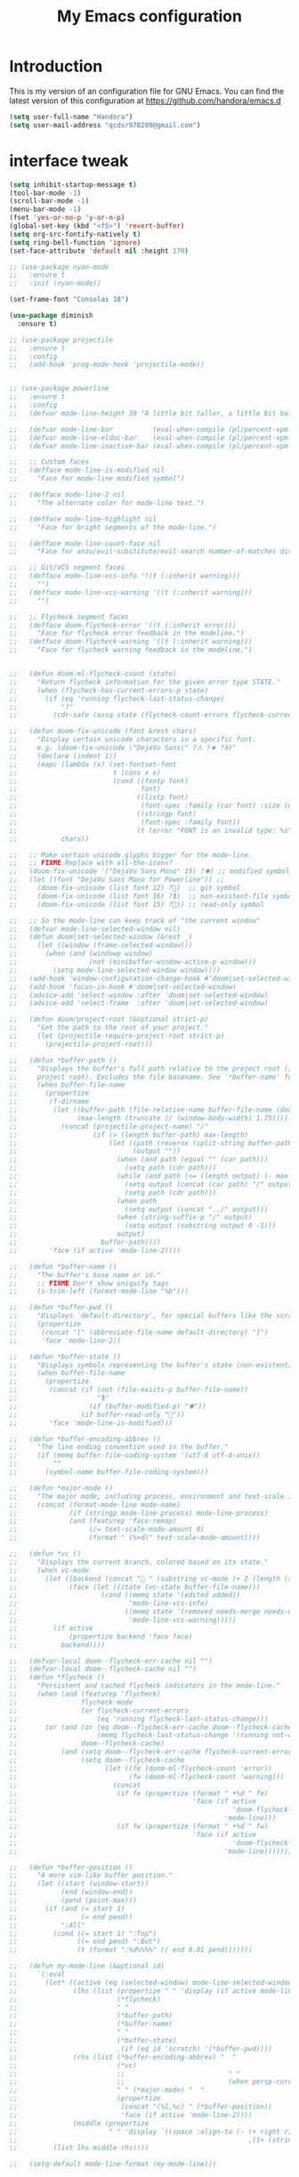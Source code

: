 #+TITLE: My Emacs configuration
#+STARTUP: overview
#+DESCRIPTION: Loading emacs configuration using org-babel

* Introduction

This is my version of an configuration file for GNU Emacs.
You can find the latest version of this configuration at
https://github.com/handora/emacs.d

#+BEGIN_SRC emacs-lisp
(setq user-full-name "Handora")
(setq user-mail-address "qcdsr970209@gmail.com")
#+END_SRC

* interface tweak
#+BEGIN_SRC emacs-lisp
  (setq inhibit-startup-message t)
  (tool-bar-mode -1)
  (scroll-bar-mode -1)
  (menu-bar-mode -1)
  (fset 'yes-or-no-p 'y-or-n-p)
  (global-set-key (kbd "<f5>") 'revert-buffer)
  (setq org-src-fontify-natively t)
  (setq ring-bell-function 'ignore)
  (set-face-attribute 'default nil :height 170)

  ;; (use-package nyan-mode
  ;;   :ensure t
  ;;   :init (nyan-mode))

  (set-frame-font "Consolas 18")

  (use-package diminish
    :ensure t)

  ;; (use-package projectile
  ;;   :ensure t
  ;;   :config
  ;;   (add-hook 'prog-mode-hook 'projectile-mode))


  ;; (use-package powerline
  ;;   :ensure t
  ;;   :config
  ;;   (defvar mode-line-height 30 "A little bit taller, a little bit baller.")

  ;;   (defvar mode-line-bar          (eval-when-compile (pl/percent-xpm mode-line-height 100 0 100 0 3 "#909fab" nil)))
  ;;   (defvar mode-line-eldoc-bar    (eval-when-compile (pl/percent-xpm mode-line-height 100 0 100 0 3 "#B3EF00" nil)))
  ;;   (defvar mode-line-inactive-bar (eval-when-compile (pl/percent-xpm mode-line-height 100 0 100 0 3 "#9091AB" nil)))

  ;;   ;; Custom faces
  ;;   (defface mode-line-is-modified nil
  ;;     "Face for mode-line modified symbol")

  ;;   (defface mode-line-2 nil
  ;;     "The alternate color for mode-line text.")

  ;;   (defface mode-line-highlight nil
  ;;     "Face for bright segments of the mode-line.")

  ;;   (defface mode-line-count-face nil
  ;;     "Face for anzu/evil-substitute/evil-search number-of-matches display.")

  ;;   ;; Git/VCS segment faces
  ;;   (defface mode-line-vcs-info '((t (:inherit warning)))
  ;;     "")
  ;;   (defface mode-line-vcs-warning '((t (:inherit warning)))
  ;;     "")

  ;;   ;; Flycheck segment faces
  ;;   (defface doom-flycheck-error '((t (:inherit error)))
  ;;     "Face for flycheck error feedback in the modeline.")
  ;;   (defface doom-flycheck-warning '((t (:inherit warning)))
  ;;     "Face for flycheck warning feedback in the modeline.")


  ;;   (defun doom-ml-flycheck-count (state)
  ;;     "Return flycheck information for the given error type STATE."
  ;;     (when (flycheck-has-current-errors-p state)
  ;;       (if (eq 'running flycheck-last-status-change)
  ;;           "?"
  ;;         (cdr-safe (assq state (flycheck-count-errors flycheck-current-errors))))))

  ;;   (defun doom-fix-unicode (font &rest chars)
  ;;     "Display certain unicode characters in a specific font.
  ;;     e.g. (doom-fix-unicode \"DejaVu Sans\" ?⚠ ?★ ?λ)"
  ;;     (declare (indent 1))
  ;;     (mapc (lambda (x) (set-fontset-font
  ;;                        t (cons x x)
  ;;                        (cond ((fontp font)
  ;;                               font)
  ;;                              ((listp font)
  ;;                               (font-spec :family (car font) :size (nth 1 font)))
  ;;                              ((stringp font)
  ;;                               (font-spec :family font))
  ;;                              (t (error "FONT is an invalid type: %s" font)))))
  ;;           chars))

  ;;   ;; Make certain unicode glyphs bigger for the mode-line.
  ;;   ;; FIXME Replace with all-the-icons?
  ;;   (doom-fix-unicode '("DejaVu Sans Mono" 15) ?✱) ;; modified symbol
  ;;   (let ((font "DejaVu Sans Mono for Powerline")) ;;
  ;;     (doom-fix-unicode (list font 12) ?)  ;; git symbol
  ;;     (doom-fix-unicode (list font 16) ?∄)  ;; non-existent-file symbol
  ;;     (doom-fix-unicode (list font 15) ?)) ;; read-only symbol

  ;;   ;; So the mode-line can keep track of "the current window"
  ;;   (defvar mode-line-selected-window nil)
  ;;   (defun doom|set-selected-window (&rest _)
  ;;     (let ((window (frame-selected-window)))
  ;;       (when (and (windowp window)
  ;;                  (not (minibuffer-window-active-p window)))
  ;;         (setq mode-line-selected-window window))))
  ;;   (add-hook 'window-configuration-change-hook #'doom|set-selected-window)
  ;;   (add-hook 'focus-in-hook #'doom|set-selected-window)
  ;;   (advice-add 'select-window :after 'doom|set-selected-window)
  ;;   (advice-add 'select-frame  :after 'doom|set-selected-window)

  ;;   (defun doom/project-root (&optional strict-p)
  ;;     "Get the path to the root of your project."
  ;;     (let (projectile-require-project-root strict-p)
  ;;       (projectile-project-root)))

  ;;   (defun *buffer-path ()
  ;;     "Displays the buffer's full path relative to the project root (includes the
  ;;     project root). Excludes the file basename. See `*buffer-name' for that."
  ;;     (when buffer-file-name
  ;;       (propertize
  ;;        (f-dirname
  ;;         (let ((buffer-path (file-relative-name buffer-file-name (doom/project-root)))
  ;;               (max-length (truncate (/ (window-body-width) 1.75))))
  ;;           (concat (projectile-project-name) "/"
  ;;                   (if (> (length buffer-path) max-length)
  ;;                       (let ((path (reverse (split-string buffer-path "/" t)))
  ;;                             (output ""))
  ;;                         (when (and path (equal "" (car path)))
  ;;                           (setq path (cdr path)))
  ;;                         (while (and path (<= (length output) (- max-length 4)))
  ;;                           (setq output (concat (car path) "/" output))
  ;;                           (setq path (cdr path)))
  ;;                         (when path
  ;;                           (setq output (concat "../" output)))
  ;;                         (when (string-suffix-p "/" output)
  ;;                           (setq output (substring output 0 -1)))
  ;;                         output)
  ;;                     buffer-path))))
  ;;        'face (if active 'mode-line-2))))

  ;;   (defun *buffer-name ()
  ;;     "The buffer's base name or id."
  ;;     ;; FIXME Don't show uniquify tags
  ;;     (s-trim-left (format-mode-line "%b")))

  ;;   (defun *buffer-pwd ()
  ;;     "Displays `default-directory', for special buffers like the scratch buffer."
  ;;     (propertize
  ;;      (concat "[" (abbreviate-file-name default-directory) "]")
  ;;      'face 'mode-line-2))

  ;;   (defun *buffer-state ()
  ;;     "Displays symbols representing the buffer's state (non-existent/modified/read-only)"
  ;;     (when buffer-file-name
  ;;       (propertize
  ;;        (concat (if (not (file-exists-p buffer-file-name))
  ;;                    "∄"
  ;;                  (if (buffer-modified-p) "✱"))
  ;;                (if buffer-read-only ""))
  ;;        'face 'mode-line-is-modified)))

  ;;   (defun *buffer-encoding-abbrev ()
  ;;     "The line ending convention used in the buffer."
  ;;     (if (memq buffer-file-coding-system '(utf-8 utf-8-unix))
  ;;         ""
  ;;       (symbol-name buffer-file-coding-system)))

  ;;   (defun *major-mode ()
  ;;     "The major mode, including process, environment and text-scale info."
  ;;     (concat (format-mode-line mode-name)
  ;;             (if (stringp mode-line-process) mode-line-process)
  ;;             (and (featurep 'face-remap)
  ;;                  (/= text-scale-mode-amount 0)
  ;;                  (format " (%+d)" text-scale-mode-amount))))

  ;;   (defun *vc ()
  ;;     "Displays the current branch, colored based on its state."
  ;;     (when vc-mode
  ;;       (let ((backend (concat " " (substring vc-mode (+ 2 (length (symbol-name (vc-backend buffer-file-name)))))))
  ;;             (face (let ((state (vc-state buffer-file-name)))
  ;;                     (cond ((memq state '(edited added))
  ;;                            'mode-line-vcs-info)
  ;;                           ((memq state '(removed needs-merge needs-update conflict removed unregistered))
  ;;                            'mode-line-vcs-warning)))))
  ;;         (if active
  ;;             (propertize backend 'face face)
  ;;           backend))))

  ;;   (defvar-local doom--flycheck-err-cache nil "")
  ;;   (defvar-local doom--flycheck-cache nil "")
  ;;   (defun *flycheck ()
  ;;     "Persistent and cached flycheck indicators in the mode-line."
  ;;     (when (and (featurep 'flycheck)
  ;;                flycheck-mode
  ;;                (or flycheck-current-errors
  ;;                    (eq 'running flycheck-last-status-change)))
  ;;       (or (and (or (eq doom--flycheck-err-cache doom--flycheck-cache)
  ;;                    (memq flycheck-last-status-change '(running not-checked)))
  ;;                doom--flycheck-cache)
  ;;           (and (setq doom--flycheck-err-cache flycheck-current-errors)
  ;;                (setq doom--flycheck-cache
  ;;                      (let ((fe (doom-ml-flycheck-count 'error))
  ;;                            (fw (doom-ml-flycheck-count 'warning)))
  ;;                        (concat
  ;;                         (if fe (propertize (format " •%d " fe)
  ;;                                            'face (if active
  ;;                                                      'doom-flycheck-error
  ;;                                                    'mode-line)))
  ;;                         (if fw (propertize (format " •%d " fw)
  ;;                                            'face (if active
  ;;                                                      'doom-flycheck-warning
  ;;                                                    'mode-line))))))))))

  ;;   (defun *buffer-position ()
  ;;     "A more vim-like buffer position."
  ;;     (let ((start (window-start))
  ;;           (end (window-end))
  ;;           (pend (point-max)))
  ;;       (if (and (= start 1)
  ;;                (= end pend))
  ;;           ":All"
  ;;         (cond ((= start 1) ":Top")
  ;;               ((= end pend) ":Bot")
  ;;               (t (format ":%d%%%%" (/ end 0.01 pend)))))))

  ;;   (defun my-mode-line (&optional id)
  ;;     `(:eval
  ;;       (let* ((active (eq (selected-window) mode-line-selected-window))
  ;;              (lhs (list (propertize " " 'display (if active mode-line-bar mode-line-inactive-bar))
  ;;                         (*flycheck)
  ;;                         " "
  ;;                         (*buffer-path)
  ;;                         (*buffer-name)
  ;;                         " "
  ;;                         (*buffer-state)
  ;;                         ,(if (eq id 'scratch) '(*buffer-pwd))))
  ;;              (rhs (list (*buffer-encoding-abbrev) "  "
  ;;                         (*vc)
  ;;                         ;;                          " "
  ;;                         ;;                          (when persp-curr persp-modestring)
  ;;                         " " (*major-mode) "  "
  ;;                         (propertize
  ;;                          (concat "(%l,%c) " (*buffer-position))
  ;;                          'face (if active 'mode-line-2))))
  ;;              (middle (propertize
  ;;                       " " 'display `((space :align-to (- (+ right right-fringe right-margin)
  ;;                                                          ,(1+ (string-width (format-mode-line rhs)))))))))
  ;;         (list lhs middle rhs))))

  ;;   (setq-default mode-line-format (my-mode-line)))
#+END_SRC
* ido
#+BEGIN_SRC emacs-lisp
(setq ido-enable-flex-matching t)
(setq ido-everywhere t)
(ido-mode 1)

(defalias 'list-buffers 'ibuffer-other-window)
#+END_SRC

* try
#+BEGIN_SRC emacs-lisp
(use-package try
	:ensure t)
#+END_SRC
  
* which key
  Brings up some help
  #+BEGIN_SRC emacs-lisp
  (use-package which-key
	:ensure t 
	:config
	(which-key-mode))
  #+END_SRC

* Ace windows
  For easy window switching
  #+BEGIN_SRC emacs-lisp
  (use-package ace-window
    :ensure t
    :init
    (progn
      (global-set-key [remap other-window] 'ace-window)
      ))
  #+END_SRC

* Swiper / Ivy / Counsel
  Swiper gives us a really efficient incremental search with regular expressions
  and Ivy / Counsel replace a lot of ido or helms completion functionality
  #+BEGIN_SRC emacs-lisp
    (use-package counsel
      :ensure t
      :bind
      (("M-x" . counsel-M-x)
       ("M-y" . counsel-yank-pop)
       :map ivy-minibuffer-map
       ("M-y" . ivy-next-line)))
     
    (use-package ivy
      :ensure t
      :diminish (ivy-mode)
      :bind (("C-x b" . ivy-switch-buffer))
      :config
      (ivy-mode 1)
      (setq ivy-use-virtual-buffers t)
      (setq ivy-count-format "%d/%d ")
      (setq ivy-display-style 'fancy))

    (use-package swiper
      :ensure t
      :bind*
      (("C-s" . swiper)
       ("C-c C-r" . ivy-resume)
       ("C-x C-f" . counsel-find-file)
       ("C-c h f" . counsel-describe-function)
       ("C-c h v" . counsel-describe-variable)
       ("C-c i u" . counsel-unicode-char)
       ("M-i" . counsel-imenu)
       ("C-c g" . counsel-git)
       ("C-c j" . counsel-git-grep)
       ("C-c k" . counsel-ag)
       ("C-c l" . scounsel-locate))
      :config
      (progn
        (ivy-mode 1)
        (setq ivy-use-virtual-buffers t)
        (setq ivy-display-style 'fancy)
                                            ;(global-set-key "\C-s" 'swiper)
                                            ;(global-set-key (kbd "C-c C-r") 'ivy-resume)
                                            ;(global-set-key (kbd "<f6>") 'ivy-resume)
                                            ;(global-set-key (kbd "M-x") 'counsel-M-x)
                                            ;(global-set-key (kbd "C-x C-f") 'counsel-find-file)
                                            ;(global-set-key (kbd "<f1> f") 'counsel-describe-function)
                                            ;(global-set-key (kbd "<f1> v") 'counsel-describe-variable)
                                            ;(global-set-key (kbd "<f1> l") 'counsel-load-library)
                                            ;(global-set-key (kbd "<f2> i") 'counsel-info-lookup-symbol)
                                            ;(global-set-key (kbd "<f2> u") 'counsel-unicode-char)
                                            ;(global-set-key (kbd "C-c g") 'counsel-git)
                                            ;(global-set-key (kbd "C-c j") 'counsel-git-grep)
                                            ;(global-set-key (kbd "C-c k") 'counsel-ag)
                                            ;(global-set-key (kbd "C-x l") 'counsel-locate)
                                            ;(global-set-key (kbd "C-S-o") 'counsel-rhythmbox)
        (define-key read-expression-map (kbd "C-r") 'counsel-expression-history)
        ))

    (use-package ivy-hydra
      :ensure t)
  #+END_SRC

* Avy - navigate by searching for a letter on the screen and jumping to it
  See https://github.com/abo-abo/avy for more info
  #+BEGIN_SRC emacs-lisp
  (use-package avy
  :ensure t
  :bind ("M-s" . avy-goto-word-1)) ;; changed from char as per jcs
  #+END_SRC

* Autocomplete
  #+BEGIN_SRC emacs-lisp
        ; (use-package auto-complete
        ; :ensure t
        ; :init
        ; (progn
        ;   (ac-config-default)
        ;   (global-auto-complete-mode t)
        ;   ))

        (use-package company
          :ensure t
          :init
            (global-company-mode))

        (setq company-idle-delay t)
  #+END_SRC

* Themes and modeline
  #+BEGIN_SRC emacs-lisp
    (use-package color-theme
      :ensure t)
    (use-package zenburn-theme
      :ensure t)

    ;; (use-package smart-mode-line
    ;;   :ensure t
    ;;   :config
    ;;   (sml/setup))

    (use-package zerodark-theme
      :ensure t)
    (use-package all-the-icons)
    (load-theme 'zerodark t)
    (zerodark-setup-modeline-format)
    (load-theme 'zenburn t)
  #+END_SRC 

* Reveal.js
  #+BEGIN_SRC emacs-lisp
    (use-package ox-reveal
    :ensure ox-reveal)

    (setq org-reveal-root "http://cdn.jsdelivr.net/reveal.js/3.0.0/")
    (setq org-reveal-mathjax t)

    ;; (use-package htmlize
    ;; :ensure t)

    (load-file ".emacs.d/emacs-htmlize/htmlize.el")

    (require 'htmlize)
  #+END_SRC

* Flycheck
  #+BEGIN_SRC emacs-lisp
    (use-package flycheck
      :ensure t
      :init
      (global-flycheck-mode t))

  #+END_SRC
  
* Python
  #+BEGIN_SRC emacs-lisp
    (setq py-python-command "python")
    (setq python-shell-interpreter "python")
    (setq python-indent-offset 4)

    (defun my/python-mode-hook ()
      (add-to-list 'company-backends 'company-jedi))

    (use-package company-jedi
      :ensure t
      :init
      (add-hook 'python-mode-hook 'my/python-mode-hook))
    (use-package elpy
      :ensure t
      :config 
      (elpy-enable))
    (use-package virtualenvwrapper
      :ensure t
      :config
      (venv-initialize-interactive-shells)
      (venv-initialize-eshell))
  #+END_SRC

* Yasnippet
  #+BEGIN_SRC emacs-lisp
    (use-package yasnippet
      :ensure t
      :init
      (yas-global-mode 1))

    ;; the official collection of snippets for yasnippet
    (use-package yasnippet-snippets
      :ensure t)  

  #+END_SRC

* Undo Tree
  #+BEGIN_SRC emacs-lisp
    (use-package undo-tree
      :ensure t
      :init
      (global-undo-tree-mode))
  #+END_SRC
* Misc packages
  #+BEGIN_SRC emacs-lisp

  ; Highlights the current cursor line
  (global-hl-line-mode t)

  ; flashes the cursor's line when you scroll
  (use-package beacon
    :ensure t
    :config
    (beacon-mode 1)
    ; (setq beacon-color "#666600")
    )

  ; deletes all the whitespace when you hit backspace or delete
  (use-package hungry-delete
    :ensure t
    :config
    (global-hungry-delete-mode))

  ; expand the marked region in semantic increments (negative prefix to reduce region)
  (use-package expand-region
    :ensure t
    :config 
    (global-set-key (kbd "C-=") 'er/expand-region)) 

  ; aggresive-indent
  (use-package aggressive-indent
    :ensure t
    :config
    (global-aggressive-indent-mode 1))
  

  (setq save-interprogram-paste-before-kill t)
  #+END_SRC

* iedit and narrow / widen dwim
  #+BEGIN_SRC emacs-lisp
    ; mark and edit all copies of the marked region simultaniously. 
    (use-package iedit
      :ensure t)

  ; if you're windened, narrow to the region, if you're narrowed, widen
  ; bound to C-x n
  (defun narrow-or-widen-dwim (p)
  "If the buffer is narrowed, it widens. Otherwise, it narrows intelligently.
  Intelligently means: region, org-src-block, org-subtree, or defun,
  whichever applies first.
  Narrowing to org-src-block actually calls `org-edit-src-code'.
  
  With prefix P, don't widen, just narrow even if buffer is already
  narrowed."
  (interactive "P")
  (declare (interactive-only))
  (cond ((and (buffer-narrowed-p) (not p)) (widen))
  ((region-active-p)
  (narrow-to-region (region-beginning) (region-end)))
  ((derived-mode-p 'org-mode)
  ;; `org-edit-src-code' is not a real narrowing command.
  ;; Remove this first conditional if you don't want it.
  (cond ((ignore-errors (org-edit-src-code))
  (delete-other-windows))
  ((org-at-block-p)
  (org-narrow-to-block))
  (t (org-narrow-to-subtree))))
  (t (narrow-to-defun))))
  
  ;; (define-key endless/toggle-map "n" #'narrow-or-widen-dwim)
  ;; This line actually replaces Emacs' entire narrowing keymap, that's
  ;; how much I like this command. Only copy it if that's what you want.
  (define-key ctl-x-map "n" #'narrow-or-widen-dwim)
  
  #+END_SRC

* Load other files
   #+BEGIN_SRC emacs-lisp
     (defun load-if-exists (f)
       "load the elisp file only if it exists and is readable"
       (if (file-readable-p f)
           (load-file f)))
   #+END_SRC

* Web Mode
#+BEGIN_SRC emacs-lisp
    (use-package web-mode
      :ensure t
      :config
	   (add-to-list 'auto-mode-alist '("\\.html?\\'" . web-mode))
	   (add-to-list 'auto-mode-alist '("\\.vue?\\'" . web-mode))
	   (setq web-mode-engines-alist
		 '(("django"    . "\\.html\\'")))
	   (setq web-mode-ac-sources-alist
	   '(("css" . (ac-source-css-property))
	   ("vue" . (ac-source-words-in-buffer ac-source-abbrev))
           ("html" . (ac-source-words-in-buffer ac-source-abbrev))))
  (setq web-mode-enable-auto-closing t))
  (setq web-mode-enable-auto-quoting t) ; this fixes the quote problem I mentioned
  (defun my-web-mode-hook ()
    "Hooks for Web mode."
    (setq web-mode-markup-indent-offset 2)
  )
  (add-hook 'web-mode-hook  'my-web-mode-hook)

#+END_SRC
* Org mode
  #+BEGIN_SRC emacs-lisp
    (setenv "BROWSER" "google-chrome-stable")

    ;; (use-package org-bullets
    ;;   :ensure t
    ;;   :config
    ;;   (add-hook 'org-mode-hook (lambda () (org-bullets-mode 1))))
    (setq org-startup-indented t
          org-hide-leading-stars t)

    (custom-set-variables
     '(org-directory "~/Dropbox/orgfiles")
     '(org-default-notes-file (concat org-directory "/notes.org"))
     '(org-export-html-postamble nil)
     '(org-hide-leading-stars t)
     '(org-startup-folded (quote overview))
     '(org-startup-indented t)
     )

    (setq org-file-apps
          (append '(
                    ("\\.pdf\\'" . "evince %s")
                    ) org-file-apps ))

    (global-set-key "\C-ca" 'org-agenda)

    (setq org-agenda-custom-commands
          '(("c" "Simple agenda view"
             ((agenda "")
              (alltodo "")))))

    ;; use for auto-complete
    ;; (use-package org-ac
    ;;   :ensure t
    ;;   :init (progn
    ;;        (require 'org-ac)
    ;;        (org-ac/config-default)
    ;;        ))

    (global-set-key (kbd "C-c c") 'org-capture)

    (setq org-agenda-files (list "~/Dropbox/orgfiles/gcal.org"
                                 "~/Dropbox/orgfiles/i.org"
                                 "~/Dropbox/orgfiles/schedule.org"
                                 "~/Dropbox/handora/life.org"))

    (setq org-capture-templates
          '(("a" "Appointment" entry (file  "~/Dropbox/orgfiles/gcal.org" )
             "* %?\n\n%^T\n\n:PROPERTIES:\n\n:END:\n\n")
            ("l" "Link" entry (file+headline "~/Dropbox/orgfiles/links.org" "Links")
             "* %? %^L %^g \n%T" :prepend t)
            ("b" "Blog idea" entry (file+headline "~/Dropbox/orgfiles/i.org" "Blog Topics:")
             "* %?\n%T" :prepend t)
            ("t" "To Do Item" entry (file+headline "~/Dropbox/orgfiles/i.org" "To Do")
             "* TODO %?\n%u" :prepend t)
            ("m" "Mail To Do" entry (file+headline "~/Dropbox/orgfiles/i.org" "To Do")
             "* TODO %a\n %?" :prepend t)
            ("g" "GMail To Do" entry (file+headline "~/Dropbox/orgfiles/i.org" "To Do")
             "* TODO %^L\n %?" :prepend t)
            ("n" "Note" entry (file+headline "~/Dropbox/orgfiles/i.org" "Note space")
             "* %?\n%u" :prepend t)
            ))
    ;; (setq org-capture-templates
    ;;                  '(("a" "Appointment" entry (file  "~/Dropbox/orgfiles/gcal.org" )
    ;;                           "* TODO %?\n:PROPERTIES:\nDEADLINE: %^T \n\n:END:\n %i\n")
    ;;                          ("l" "Link" entry (file+headline "~/Dropbox/orgfiles/links.org" "Links")
    ;;                           "* %? %^L %^g \n%T" :prepend t)
    ;;                          ("b" "Blog idea" entry (file+headline "~/Dropbox/orgfiles/i.org" "Blog Topics:")
    ;;                           "* %?\n%T" :prepend t)
    ;;                          ("t" "To Do Item" entry (file+headline "~/Dropbox/orgfiles/i.org" "To Do")
    ;;                           "* TODO %?\n%u" :prepend t)
    ;;                          ("n" "Note" entry (file+headline "~/Dropbox/orgfiles/i.org" "Note space")
    ;;                           "* %?\n%u" :prepend t)

    ;;                          ("j" "Journal" entry (file+datetree "~/Dropbox/journal.org")
    ;;                           "* %?\nEntered on %U\n  %i\n  %a")
    ;;                                ("s" "Screencast" entry (file "~/Dropbox/orgfiles/screencastnotes.org")
    ;;                                "* %?\n%i\n")))


    (defadvice org-capture-finalize
        (after delete-capture-frame activate)  
      "Advise capture-finalize to close the frame"  
      (if (equal "capture" (frame-parameter nil 'name))  
          (delete-frame)))

    (defadvice org-capture-destroy 
        (after delete-capture-frame activate)  
      "Advise capture-destroy to close the frame"  
      (if (equal "capture" (frame-parameter nil 'name))  
          (delete-frame)))  

    (use-package noflet
      :ensure t )
    (defun make-capture-frame ()
      "Create a new frame and run org-capture."
      (interactive)
      (make-frame '((name . "capture")))
      (select-frame-by-name "capture")
      (delete-other-windows)
      (noflet ((switch-to-buffer-other-window (buf) (switch-to-buffer buf)))
        (org-capture)))

    (require 'ox-beamer)

                                            ; for inserting inactive dates
    (define-key org-mode-map (kbd "C-c >") (lambda () (interactive (org-time-stamp-inactive))))

    ;; for personal secret
    (use-package org-gcal
      :ensure t
      :config
      (load-file "/home/handora/.emacs.secret"))

    (add-hook 'org-agenda-mode-hook (lambda () (org-gcal-fetch) ))
    ;; (add-hook 'org-capture-after-finalize-hook (lambda () (org-gcal-sync) )) 

    (use-package calfw-org
      :ensure t)

    (use-package calfw-ical
      :ensure t)

    (use-package calfw
      :ensure t;TODO: 
      :config
      (require 'calfw) 
      (require 'calfw-org)
      (setq cfw:org-overwrite-default-keybinding t)
      (require 'calfw-ical)

      (defun mycalendar ()
        (interactive)
        (cfw:open-calendar-buffer
         :contents-sources
         (list
          ;; (cfw:org-create-source "Green")  ; orgmode source
          (cfw:ical-create-source "gcal" "https://somecalnedaraddress" "IndianRed") ; devorah calender
          (cfw:ical-create-source "gcal" "https://anothercalendaraddress" "IndianRed") ; google calendar ICS
          ))) 
      (setq cfw:org-overwrite-default-keybinding t))

    (use-package calfw-gcal
      :ensure t
      :config
      (require 'calfw-gcal))

    '(org-log-into-drawer t)
  #+END_SRC
* Stuff to refile as I do more Screencasts
#+BEGIN_SRC emacs-lisp

  (setq user-full-name "Qian Chen"
                          user-mail-address "qcdsr970209@gmail.com")
  ;;--------------------------------------------------------------------------


  ;; (global-set-key (kbd "\e\ei")
  ;;                 (lambda () (interactive) (find-file "~/Dropbox/orgfiles/i.org")))

  ;; (global-set-key (kbd "\e\el")
  ;;                 (lambda () (interactive) (find-file "~/Dropbox/orgfiles/links.org")))

  (global-set-key (kbd "\e\ec")
                  (lambda () (interactive) (find-file "~/.emacs.d/myinit.org")))
#+END_SRC
		  
* c++
#+BEGIN_SRC emacs-lisp
  (setq
   c-default-style "k&r" 
   c-basic-offset 2)

  (add-hook 'c++-mode-hook (lambda () (setq flycheck-gcc-language-standard "c++11")))
  (add-hook 'c++-mode-hook (lambda () (setq flycheck-clang-language-standard "c++11")))

  (use-package irony
    :ensure t
    :config
    (progn
      (add-hook 'c++-mode-hook 'irony-mode)
      (add-hook 'c-mode-hook 'irony-mode)
      (defun my-irony-mode-hook ()
        (define-key irony-mode-map
          [remap completion-at-point] 'counsel-irony)
        (define-key irony-mode-map
          [remap complete-symbol] 'counsel-irony))
      (add-hook 'irony-mode-hook 'my-irony-mode-hook)

      ;; Use compilation database first, clang_complete as fallback.
      (setq-default irony-cdb-compilation-databases '(irony-cdb-libclang
                                                      irony-cdb-clang-complete))

      (add-hook 'irony-mode-hook 'irony-cdb-autosetup-compile-options)
      ))

  ;; I use irony with company to get code completion.
  (use-package company-irony
    :ensure t
    :config
    (progn
      (eval-after-load 'company '(add-to-list 'company-backends 'company-irony))))

  ;; I use irony with flycheck to get real-time syntax checking.
  (use-package flycheck-irony
    :ensure t
    :config
    (progn
      (eval-after-load 'flycheck '(add-hook 'flycheck-mode-hook #'flycheck-irony-setup))))

  ;; Eldoc shows argument list of the function you are currently writing in the echo area.
  (use-package irony-eldoc
    :ensure t
    :config
    (progn
      (add-hook 'irony-mode-hook #'irony-eldoc)))

  (use-package rtags
    :ensure t
    :config
    (progn
      (defun ciao-goto-symbol ()
        (interactive)
        (deactivate-mark)
        (ring-insert find-tag-marker-ring (point-marker))
        (or (and (require 'rtags nil t)
                 (rtags-find-symbol-at-point))
            (and (require 'semantic/ia)
                 (condition-case nil
                     (semantic-ia-fast-jump (point))
                   (error nil)))))
      (define-key c++-mode-map (kbd "M-.") 'ciao-goto-symbol)
      (define-key c++-mode-map (kbd "M-,") 'pop-tag-mark)))

  (use-package company-irony-c-headers
    :ensure t
    :config
    (eval-after-load 'company
      '(add-to-list
        'company-backends '(company-irony-c-headers company-irony))))

  (use-package cmake-ide
    :ensure t
    :defer t
    :init (progn
            (add-hook 'c++-mode-hook (lambda () (cmake-ide-setup)))
            (add-hook 'c-mode-hook (lambda () (cmake-ide-setup)))
            ))

  (use-package cmake-mode
    :ensure t
    :mode (
           ("CMakeLists\\.txt\\'" . cmake-mode)
           ("\\.cmake\\'" . cmake-mode)
           ))

(defconst my-cc-style
  '("cc-mode"
    (c-offsets-alist . ((innamespace . [0])))))

(c-add-style "my-cc-mode" my-cc-style)
#+END_SRC
* smartparens
#+BEGIN_SRC emacs-lisp 
(use-package smartparens
  :ensure t
  :config
  (use-package smartparens-config)
  (use-package smartparens-html)
  (use-package smartparens-python)
  (use-package smartparens-latex)
  (smartparens-global-mode t)
  (show-smartparens-global-mode t)
  :bind
  ( ("C-<down>" . sp-down-sexp)
   ("C-<up>"   . sp-up-sexp)
   ("M-<down>" . sp-backward-down-sexp)
   ("M-<up>"   . sp-backward-up-sexp)
  ("C-M-a" . sp-beginning-of-sexp)
   ("C-M-e" . sp-end-of-sexp)



   ("C-M-f" . sp-forward-sexp)
   ("C-M-b" . sp-backward-sexp)

   ("C-M-n" . sp-next-sexp)
   ("C-M-p" . sp-previous-sexp)

   ("C-S-f" . sp-forward-symbol)
   ("C-S-b" . sp-backward-symbol)

   ("C-<right>" . sp-forward-slurp-sexp)
   ("M-<right>" . sp-forward-barf-sexp)
   ("C-<left>"  . sp-backward-slurp-sexp)
   ("M-<left>"  . sp-backward-barf-sexp)

   ("C-M-t" . sp-transpose-sexp)
   ("C-M-k" . sp-kill-sexp)
   ("C-k"   . sp-kill-hybrid-sexp)
   ("M-k"   . sp-backward-kill-sexp)
   ("C-M-w" . sp-copy-sexp)

   ("C-M-d" . delete-sexp)

   ("M-<backspace>" . backward-kill-word)
   ("C-<backspace>" . sp-backward-kill-word)
   ([remap sp-backward-kill-word] . backward-kill-word)

   ("M-[" . sp-backward-unwrap-sexp)
   ("M-]" . sp-unwrap-sexp)

   ("C-x C-t" . sp-transpose-hybrid-sexp)

   ("C-c ("  . wrap-with-parens)
   ("C-c ["  . wrap-with-brackets)
   ("C-c {"  . wrap-with-braces)
   ("C-c '"  . wrap-with-single-quotes)
   ("C-c \"" . wrap-with-double-quotes)
   ("C-c _"  . wrap-with-underscores)
  ("C-c `"  . wrap-with-back-quotes)
  ))
#+END_SRC

* Projectile
#+BEGIN_SRC emacs-lisp
(use-package projectile
    :ensure t
    :config
    (projectile-global-mode)
  (setq projectile-completion-system 'ivy))

(use-package counsel-projectile
    :ensure t
    :config
    (counsel-projectile-mode))
#+END_SRC

* Dumb jump
#+BEGIN_SRC emacs-lisp
(use-package dumb-jump
  :bind (("M-g o" . dumb-jump-go-other-window)
         ("M-g j" . dumb-jump-go)
         ("M-g x" . dumb-jump-go-prefer-external)
         ("M-g z" . dumb-jump-go-prefer-external-other-window))
  :config 
  ;; (setq dumb-jump-selector 'ivy) ;; (setq dumb-jump-selector 'helm)
:init
(dumb-jump-mode)
  :ensure
)
#+END_SRC
* IBUFFER
#+BEGIN_SRC emacs-lisp
  (global-set-key (kbd "C-x C-b") 'ibuffer)
  (setq ibuffer-saved-filter-groups
	(quote (("default"
		 ("dired" (mode . dired-mode))
		 ("org" (name . "^.*org$"))
	       
		 ("web" (or (mode . web-mode) (mode . js2-mode)))
		 ("shell" (or (mode . eshell-mode) (mode . shell-mode)))
		 ("mu4e" (or

                 (mode . mu4e-compose-mode)
                 (name . "\*mu4e\*")
                 ))
		 ("programming" (or
				 (mode . python-mode)
				 (mode . c++-mode)))
		 ("emacs" (or
			   (name . "^\\*scratch\\*$")
			   (name . "^\\*Messages\\*$")))
		 ))))
  (add-hook 'ibuffer-mode-hook
	    (lambda ()
	      (ibuffer-auto-mode 1)
	      (ibuffer-switch-to-saved-filter-groups "default")))

  ;; don't show these
  ;; (add-to-list 'ibuffer-never-show-predicates "zowie")
  ;; Don't show filter groups if there are no buffers in that group
  (setq ibuffer-show-empty-filter-groups nil)

  ;; Don't ask for confirmation to delete marked buffers
  (setq ibuffer-expert t)

#+END_SRC
* Emmet mode
#+BEGIN_SRC emacs-lisp
(use-package emmet-mode
:ensure t
:config
(add-hook 'sgml-mode-hook 'emmet-mode) ;; Auto-start on any markup modes
(add-hook 'web-mode-hook 'emmet-mode) ;; Auto-start on any markup modes
(add-hook 'css-mode-hook  'emmet-mode) ;; enable Emmet's css abbreviation.
)
#+END_SRC
* Personal configureation
Mousewheel scrolling can be quite annoying, lets fix it to scroll smoothly.
#+BEGIN_SRC emacs-lisp
(setq mouse-wheel-scroll-amount '(1 ((shift) . 1) ((control) . nil)))
(setq mouse-wheel-progressive-speed nil)
#+END_SRC
* Treemacs
#+BEGIN_SRC emacs-lisp
  (use-package treemacs
    :ensure t
    :defer t
    :config
    (progn

      (setq treemacs-follow-after-init          t
            treemacs-width                      35
            treemacs-indentation                2
            treemacs-git-integration            t
            treemacs-collapse-dirs              3
            treemacs-silent-refresh             nil
            treemacs-change-root-without-asking nil
            treemacs-sorting                    'alphabetic-desc
            treemacs-show-hidden-files          t
            treemacs-never-persist              nil
            treemacs-is-never-other-window      nil
            treemacs-goto-tag-strategy          'refetch-index)

      (treemacs-follow-mode t)
      (treemacs-filewatch-mode t))
    :bind
    (:map global-map
          ([f8]        . treemacs-toggle)
          ([f9]        . treemacs-projectile-toggle)
          ("<C-M-tab>" . treemacs-toggle)
          ("M-0"       . treemacs-select-window)
          ("C-c 1"     . treemacs-delete-other-windows)
        ))
  (use-package treemacs-projectile
    :defer t
    :ensure t
    :config
    (setq treemacs-header-function #'treemacs-projectile-create-header)
)

#+END_SRC
* Dired
#+BEGIN_SRC emacs-lisp
  ; wiki melpa problem
  ;(use-package dired+
  ;  :ensure t
  ;  :config (require 'dired+))
                                          ;  )

  (add-to-list 'load-path (expand-file-name "lisp" user-emacs-directory))
  (require 'dired+)

#+END_SRC
* Markdown mode
#+BEGIN_SRC emacs-lisp
(use-package markdown-mode
  :ensure t)
#+END_SRC
* Git
#+BEGIN_SRC emacs-lisp
    (use-package magit
      :ensure t
      :bind (("C-c m" . magit-status)))

    (use-package magit-gitflow
      :ensure t
      :config
      (add-hook 'magit-mode-hook 'turn-on-magit-gitflow)) 

    (use-package git-gutter
      :ensure t
      :init
      (global-git-gutter-mode +1)
      :config
      (set-face-background 'git-gutter:modified "#b58900")
      (set-face-background 'git-gutter:added "#859900")
      (set-face-background 'git-gutter:deleted "#dc322f")

      (set-face-foreground 'git-gutter:modified "none")
      (set-face-foreground 'git-gutter:added "none")
      (set-face-foreground 'git-gutter:deleted "none")
      (setq git-gutter:modified-sign " ~")
      (setq git-gutter:added-sign " +")
      (setq git-gutter:deleted-sign " -")
      (setq git-gutter:window-width 3))

  (defun qc/git-gutter-recover()
    (interactive)
    (set-face-background 'git-gutter:modified "#b58900")
    (set-face-background 'git-gutter:added "#859900")
    (set-face-background 'git-gutter:deleted "#dc322f")

    (set-face-foreground 'git-gutter:modified "none")
    (set-face-foreground 'git-gutter:added "none")
    (set-face-foreground 'git-gutter:deleted "none")
    (setq git-gutter:modified-sign " ~")
    (setq git-gutter:added-sign " +")
    (setq git-gutter:deleted-sign " -")
    (setq git-gutter:window-width 3))

  (use-package git-timemachine
      :ensure t
      )

    (defhydra hydra-git-gutter (:body-pre (git-gutter-mode 1)
                                          :hint nil)
      "
      Git gutter:
        _j_: next hunk        _s_tage hunk     _q_uit
        _k_: previous hunk    _r_evert hunk    _Q_uit and deactivate git-gutter
        ^ ^                   _p_opup hunk
        _h_: first hunk
        _l_: last hunk        set start _R_evision
      "
      ("j" git-gutter:next-hunk)
      ("k" git-gutter:previous-hunk)
      ("h" (progn (goto-char (point-min))
                  (git-gutter:next-hunk 1)))
      ("l" (progn (goto-char (point-min))
                  (git-gutter:previous-hunk 1)))
      ("s" git-gutter:stage-hunk)
      ("r" git-gutter:revert-hunk)
      ("p" git-gutter:popup-hunk)
      ("R" git-gutter:set-start-revision)
      ("q" nil :color blue)
      ("Q" (progn (git-gutter-mode -1)
                  ;; git-gutter-fringe doesn't seem to
                  ;; clear the markup right away
                  (sit-for 0.1)
                  (git-gutter:clear))
       :color blue))

    (global-set-key (kbd "M-g M-g") 'hydra-git-gutter/body)
#+END_SRC
* Code Folding
#+BEGIN_SRC emacs-lisp
  (use-package hideshow
    :ensure t
    :bind (("C->" . my-toggle-hideshow-all)
           ("C-<" . hs-hide-level)
           ("C-;" . hs-toggle-hiding))
    :config
    ;; Hide the comments too when you do a 'hs-hide-all'
    (setq hs-hide-comments nil)
    ;; Set whether isearch opens folded comments, code, or both
    ;; where x is code, comments, t (both), or nil (neither)
    (setq hs-isearch-open 'x)
    ;; Add more here


    (setq hs-set-up-overlay
          (defun my-display-code-line-counts (ov)
            (when (eq 'code (overlay-get ov 'hs))
              (overlay-put ov 'display
                           (propertize
                            (format " ... <%d>"
                                    (count-lines (overlay-start ov)
                                                 (overlay-end ov)))
                            'face 'font-lock-type-face)))))

    (defvar my-hs-hide nil "Current state of hideshow for toggling all.")
         ;;;###autoload
    (defun my-toggle-hideshow-all () "Toggle hideshow all."
           (interactive)
           (setq my-hs-hide (not my-hs-hide))
           (if my-hs-hide
               (hs-hide-all)
             (hs-show-all)))
;    (add-hook 'prog-mode-hook (lambda ()
;                                (hs-minor-mode 1)
;                                ))
    )
#+END_SRC

* Bookmarks
  Bookmarks are very useful for quickly jumping around files.
#+BEGIN_SRC emacs-lisp
  (use-package bm
    :ensure t
    :bind (("C-c =" . bm-toggle)
           ("C-c [" . bm-previous)
           ("C-c ]" . bm-next)))
#+END_SRC
* Rainbow delimiters
#+BEGIN_SRC emacs-lisp
  (use-package rainbow-delimiters
    :ensure t
    :config
    (add-hook 'prog-mode-hook
              (lambda()
                (rainbow-delimiters-mode)
                ))) 
#+END_SRC
* Go
#+BEGIN_SRC emacs-lisp
  (require 'th-golang)

  (defun my-go-setup ()
    (setq tab-width 2)
    (go-guru-hl-identifier-mode))

  (add-hook 'go-mode-hook 'my-go-setup)

  (add-to-list 'yas-snippet-dirs "/home/handora/.emacs.d/yasnippet-go")

  (use-package go-playground
    :ensure t)

  (use-package go-guru
    :ensure t)

#+END_SRC
* Elfeed
#+BEGIN_SRC emacs-lisp
  (setq elfeed-db-directory "~/Dropbox/elfeed/elfeeddb")


  (defun elfeed-mark-all-as-read ()
    (interactive)
    (mark-whole-buffer)
    (elfeed-search-untag-all-unread))


  ;;functions to support syncing .elfeed between machines
  ;;makes sure elfeed reads index from disk before launching
  (defun bjm/elfeed-load-db-and-open ()
    "Wrapper to load the elfeed db from disk before opening"
    (interactive)
    (elfeed-db-load)
    (elfeed)
    (elfeed-search-update--force))

  ;;write to disk when quiting
  (defun bjm/elfeed-save-db-and-bury ()
    "Wrapper to save the elfeed db to disk before burying buffer"
    (interactive)
    (elfeed-db-save)
    (quit-window))

  (use-package elfeed
    :ensure t
    :bind (:map elfeed-search-mode-map
                ("q" . bjm/elfeed-save-db-and-bury)
                ("Q" . bjm/elfeed-save-db-and-bury)
                ("m" . elfeed-toggle-star)
                ("M" . elfeed-toggle-star)
                ("j" . mz/make-and-run-elfeed-hydra)
                ("J" . mz/make-and-run-elfeed-hydra)
                )
    :config
    (defalias 'elfeed-toggle-star
      (elfeed-expose #'elfeed-search-toggle-all 'star))
    )

  (use-package elfeed-goodies
    :ensure t
    :config
    (elfeed-goodies/setup))


  (use-package elfeed-org
    :ensure t
    :config
    (elfeed-org)
    (setq rmh-elfeed-org-files (list "~/Dropbox/elfeed/elfeed.org")))

  (defun z/hasCap (s) ""
         (let ((case-fold-search nil))
           (string-match-p "[[:upper:]]" s)
           ))

  (defun z/get-hydra-option-key (s)
    "returns single upper case letter (converted to lower) or first"
    (interactive)
    (let ( (loc (z/hasCap s)))
      (if loc
          (downcase (substring s loc (+ loc 1)))
        (substring s 0 1)
        )))

  ;;  (active blogs cs eDucation emacs local misc sports star tech unread webcomics)
  (defun mz/make-elfeed-cats (tags)
    "Returns a list of lists. Each one is line for the hydra configuratio in the form
         (c function hint)"
    (interactive)
    (mapcar (lambda (tag)
              (let* (
                     (tagstring (symbol-name tag))
                     (c (z/get-hydra-option-key tagstring))
                     )
                (list c (append '(elfeed-search-set-filter) (list (format "@6-months-ago +%s" tagstring) ))tagstring  )))
            tags))

  (defmacro mz/make-elfeed-hydra ()
    `(defhydra mz/hydra-elfeed ()
       "filter"
       ,@(mz/make-elfeed-cats (elfeed-db-get-all-tags))
       ("*" (elfeed-search-set-filter "@6-months-ago +star") "Starred")
       ("M" elfeed-toggle-star "Mark")
       ("A" (elfeed-search-set-filter "@6-months-ago") "All")
       ("T" (elfeed-search-set-filter "@1-day-ago") "Today")
       ("Q" bjm/elfeed-save-db-and-bury "Quit Elfeed" :color blue)
       ("q" nil "quit" :color blue)
       ))

  (defun mz/make-and-run-elfeed-hydra ()
    ""
    (interactive)
    (mz/make-elfeed-hydra)
    (mz/hydra-elfeed/body))
#+END_SRC
* Hydra
#+BEGIN_SRC emacs-lisp
  (use-package hydra 
    :ensure hydra
    :init 
    (global-set-key
    (kbd "C-x t")
            (defhydra toggle (:color blue)
              "toggle"
              ("a" abbrev-mode "abbrev")
              ("s" flyspell-mode "flyspell")
              ("d" toggle-debug-on-error "debug")
              ("c" fci-mode "fCi")
              ("f" auto-fill-mode "fill")
              ("t" toggle-truncate-lines "truncate")
              ("w" whitespace-mode "whitespace")
              ("q" nil "cancel")))
    (global-set-key
     (kbd "C-x j")
     (defhydra gotoline 
       ( :pre (linum-mode 1)
              :post (linum-mode -1))
       "goto"
       ("t" (lambda () (interactive)(move-to-window-line-top-bottom 0)) "top")
       ("b" (lambda () (interactive)(move-to-window-line-top-bottom -1)) "bottom")
       ("m" (lambda () (interactive)(move-to-window-line-top-bottom)) "middle")
       ("e" (lambda () (interactive)(end-of-buffer)) "end")
       ("c" recenter-top-bottom "recenter")
       ("n" next-line "down")
       ("p" (lambda () (interactive) (forward-line -1))  "up")
       ("g" goto-line "goto-line")
       ))
    (global-set-key
     (kbd "C-c t")
     (defhydra hydra-global-org (:color blue)
       "Org"
       ("t" org-timer-start "Start Timer")
       ("s" org-timer-stop "Stop Timer")
       ("r" org-timer-set-timer "Set Timer") ; This one requires you be in an orgmode doc, as it sets the timer for the header
       ("p" org-timer "Print Timer") ; output timer value to buffer
       ("w" (org-clock-in '(4)) "Clock-In") ; used with (org-clock-persistence-insinuate) (setq org-clock-persist t)
       ("o" org-clock-out "Clock-Out") ; you might also want (setq org-log-note-clock-out t)
       ("j" org-clock-goto "Clock Goto") ; global visit the clocked task
       ("c" org-capture "Capture") ; Don't forget to define the captures you want http://orgmode.org/manual/Capture.html
             ("l" (or )rg-capture-goto-last-stored "Last Capture"))

     ))
#+END_SRC
* Misc
#+BEGIN_SRC emacs-lisp
(setq browse-url-browser-function 'browse-url-generic
      browse-url-generic-program "google-chrome-stable")
#+END_SRC
* Personal key-binding
#+BEGIN_SRC emacs-lisp
  (defun org-agenda-show-agenda-and-todo (&optional arg)
    (interactive "P")
    (org-agenda arg "c")
    (org-agenda-fortnight-view))

  ;; set up my own map
  (define-prefix-command 'z-map)
  (global-set-key (kbd "C-c z") 'z-map)
  (define-key z-map (kbd "c") 'multiple-cursors-hydra/body)
  (define-key z-map (kbd "m") 'mu4e)
  (define-key z-map (kbd "e") 'bjm/elfeed-load-db-and-open)
  (define-key z-map (kbd "1") 'org-global-cycle)
  (define-key z-map (kbd "a") 'org-agenda-show-agenda-and-todo)
  (define-key z-map (kbd "g") 'counsel-ag)

  (define-key z-map (kbd "s") 'flyspell-correct-word-before-point)
  (define-key z-map (kbd "i") (lambda () (interactive) (find-file "~/Dropbox/orgfiles/i.org")))
  (define-key z-map (kbd "f") 'origami-toggle-node)
  (define-key z-map (kbd "w") 'z/swap-windows)

#+END_SRC
* Atomic Chrome 
#+BEGIN_SRC emacs-lisp
  (use-package atomic-chrome
    :ensure t
    :config (atomic-chrome-start-server))

  (setq atomic-chrome-buffer-open-style 'frame)
#+END_SRC
* Customize
* Music
#+BEGIN_SRC emacs-lisp
  (use-package simple-mpc
    :ensure t)
#+END_SRC
* Regex
#+BEGIN_SRC emacs-lisp
  (use-package pcre2el
    :ensure t
    :config 
    (pcre-mode)
    )
#+END_SRC

* Wgrep

#+BEGIN_SRC emacs-lisp
  (use-package wgrep
    :ensure t
    )

  (setq counsel-fzf-cmd "/home/handora/.fzf/bin/fzf -f %s")
#+END_SRC
* PDF
#+BEGIN_SRC emacs-lisp
  (use-package pdf-tools
    :ensure t)
  (use-package org-pdfview
    :ensure t)
  (require 'pdf-tools)
  (require 'org-pdfview)
#+END_SRC
* latex
#+BEGIN_SRC emacs-lisp
  (load "auctex.el" nil t t)
  (load "preview-latex.el" nil t t)
  (setq TeX-auto-save t)
  (setq TeX-parse-self t)
  (setq TeX-save-query nil)
  (setq TeX-PDF-mode t)

  (defun flymake-get-tex-args (file-name)
    (list "pdflatex"
          (list "-file-line-error" "-draftmode" "-interaction=nonstopmode" file-name)))

  (add-hook 'LaTeX-mode-hook 'flymake-mode)

  (setq ispell-program-name "aspell") ; could be ispell as well, depending on your preferences
  (setq ispell-dictionary "english") ; this can obviously be set to any language your spell-checking program supports

  (add-hook 'LaTeX-mode-hook 'flyspell-mode)
  (add-hook 'LaTeX-mode-hook 'flyspell-buffer)
#+END_SRC
* Scala
#+BEGIN_SRC emacs-lisp
  (use-package ensime
    :ensure t)

  (use-package scala-mode
    :ensure t)
#+END_SRC
* Protobuf
#+BEGIN_SRC emacs-lisp
  (defconst my-protobuf-style
    '((c-basic-offset . 2)
      (indent-tabs-mode . nil)))

  (use-package protobuf-mode
    :ensure t
    :config
    (add-hook 'protobuf-mode-hook
              (lambda () (c-add-style "my-style" my-protobuf-style t))))
#+END_SRC
* flex&bison
#+BEGIN_SRC emacs-lisp
  (use-package bison-mode
    :ensure t)
#+END_SRC
* hugo
#+BEGIN_SRC emacs-lisp
  (use-package ox-hugo
    :ensure t
    :after ox)

#+END_SRC
* Ocaml
#+BEGIN_SRC emacs-lisp
  (use-package tuareg 
    :ensure t
    :config
    (setq tuareg-match-patterns-aligned t))

  (let ((opam-share (ignore-errors (car (process-lines "opam" "config" "var" "share")))))
    (when (and opam-share (file-directory-p opam-share))
      (add-to-list 'load-path (expand-file-name "emacs/site-lisp" opam-share))
      (autoload 'merlin-mode "merlin" nil t nil)
      (add-hook 'tuareg-mode-hook 'merlin-mode t)
      (add-hook 'caml-mode-hook 'merlin-mode t)))

  (add-hook 'tuareg-mode-hook 'merlin-mode)

  ; Make company aware of merlin
  (with-eval-after-load 'company
    (add-to-list 'company-backends 'merlin-company-backend))
    ; Enable company on merlin managed buffers
  (add-hook 'merlin-mode-hook 'company-mode)

  (use-package flycheck-ocaml
    :ensure t)

  (with-eval-after-load 'merlin
    ;; Disable Merlin's own error checking
    (setq merlin-error-after-save nil)

    ;; Enable Flycheck checker
    (flycheck-ocaml-setup))

  (add-hook 'tuareg-mode-hook #'merlin-mode)
#+END_SRC
